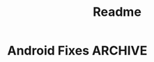 #+TITLE: Readme


* Android Fixes :ARCHIVE:
  - fix expo-camera using androidx
     #+BEGIN_SRC bash :dir node_modules :output
    #!/usr/bin/env bash
    set -euo pipefail


    cd node_modules
    echo "In node"
    # rg androidx.core.util --files-with-matches | xargs -I {} sd -s 'androidx.core.util' 'android.support.v4.util' {}
    rg android.support.v4.util --files-with-matches | xargs -I {} sd -s 'android.support.v4.util' 'androidx.core.util' {}
    echo "core.util done"
    # rg androidx.appcompat.app --files-with-matches | xargs -I {} sd -s 'androidx.appcompat.app' 'android.support.v7.app' {}
    rg android.support.v7.app --files-with-matches | xargs -I {} sd -s 'android.support.v7.app' 'androidx.appcompat.app' {}
    echo "compat.app done"
     #+END_SRC

